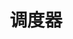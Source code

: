#+TITLE: 调度器
#+HTML_HEAD: <link rel="stylesheet" type="text/css" href="../css/main.css" />
#+HTML_LINK_HOME: ./scheduler.html
#+OPTIONS: num:nil timestamp:nil ^:nil
